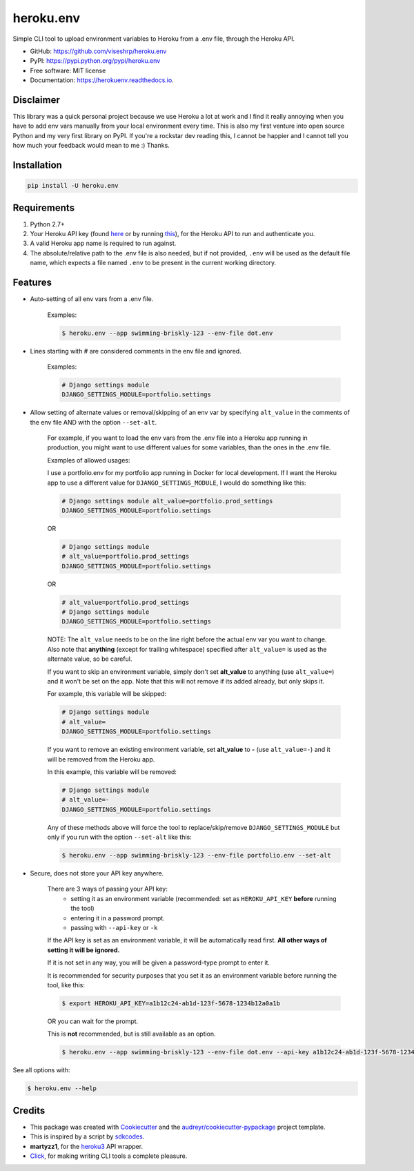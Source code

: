 ==========
heroku.env
==========


.. image:: https://img.shields.io/pypi/v/heroku_env.svg
        :target: https://pypi.python.org/pypi/heroku.env

.. image:: https://img.shields.io/travis/viseshrp/heroku_env.svg
        :target: https://travis-ci.org/viseshrp/heroku.env

.. image:: https://readthedocs.org/projects/herokuenv/badge/?version=latest
        :target: https://herokuenv.readthedocs.io/en/latest/?badge=latest
        :alt: Documentation Status

.. image:: https://pepy.tech/badge/heroku-env
        :target: https://pepy.tech/project/heroku-env
        :alt: Downloads


Simple CLI tool to upload environment variables to Heroku from a .env file, through the Heroku API.

* GitHub: https://github.com/viseshrp/heroku.env
* PyPI: https://pypi.python.org/pypi/heroku.env
* Free software: MIT license
* Documentation: https://herokuenv.readthedocs.io.

Disclaimer
----------

This library was a quick personal project because we use Heroku a lot at work and I find it really annoying
when you have to add env vars manually from your local environment every time.
This is also my first venture into open source Python and my very first library on PyPI.
If you're a rockstar dev reading this, I cannot be happier
and I cannot tell you how much your feedback would mean to me :) Thanks.

Installation
------------
.. code-block:: bash

    pip install -U heroku.env


Requirements
------------

#. Python 2.7+
#. Your Heroku API key (found `here`_ or by running `this`_), for the Heroku API to run and authenticate you.
#. A valid Heroku app name is required to run against.
#. The absolute/relative path to the .env file is also needed, but if not provided, ``.env`` will be used as the default file name, which expects a file named ``.env`` to be present in the current working directory.


Features
--------

* Auto-setting of all env vars from a .env file.

    Examples:

    .. code-block:: bash

        $ heroku.env --app swimming-briskly-123 --env-file dot.env

* Lines starting with # are considered comments in the env file and ignored.

    Examples:

    .. code-block:: yaml

        # Django settings module
        DJANGO_SETTINGS_MODULE=portfolio.settings

* Allow setting of alternate values or removal/skipping of an env var by specifying ``alt_value`` in the comments of the env file AND with the option ``--set-alt``.

    For example, if you want to load the env vars from the .env file into a Heroku app running in production,
    you might want to use different values for some variables, than the ones in the .env file.

    Examples of allowed usages:

    I use a portfolio.env for my portfolio app running in Docker for local development.
    If I want the Heroku app to use a different value for ``DJANGO_SETTINGS_MODULE``, I would do something like this:

    .. code-block:: yaml

        # Django settings module alt_value=portfolio.prod_settings
        DJANGO_SETTINGS_MODULE=portfolio.settings

    OR

    .. code-block:: yaml

        # Django settings module
        # alt_value=portfolio.prod_settings
        DJANGO_SETTINGS_MODULE=portfolio.settings

    OR

    .. code-block:: yaml

        # alt_value=portfolio.prod_settings
        # Django settings module
        DJANGO_SETTINGS_MODULE=portfolio.settings

    NOTE: The ``alt_value`` needs to be on the line right before the actual env var you want to change.
    Also note that **anything** (except for trailing whitespace) specified after ``alt_value=`` is used as the alternate value, so be careful.

    If you want to skip an environment variable, simply don't set **alt_value** to anything (use ``alt_value=``)
    and it won't be set on the app.
    Note that this will not remove if its added already, but only skips it.

    For example, this variable will be skipped:

    .. code-block:: yaml

        # Django settings module
        # alt_value=
        DJANGO_SETTINGS_MODULE=portfolio.settings

    If you want to remove an existing environment variable, set **alt_value** to **-** (use ``alt_value=-``)
    and it will be removed from the Heroku app.

    In this example, this variable will be removed:

    .. code-block:: yaml

        # Django settings module
        # alt_value=-
        DJANGO_SETTINGS_MODULE=portfolio.settings

    Any of these methods above will force the tool to replace/skip/remove ``DJANGO_SETTINGS_MODULE``
    but only if you run with the option ``--set-alt`` like this:

    .. code-block:: bash

        $ heroku.env --app swimming-briskly-123 --env-file portfolio.env --set-alt

* Secure, does not store your API key anywhere.

    There are 3 ways of passing your API key:
        * setting it as an environment variable (recommended: set as ``HEROKU_API_KEY`` **before** running the tool)
        * entering it in a password prompt.
        * passing with ``--api-key`` or ``-k``

    If the API key is set as an environment variable, it will be automatically read first.
    **All other ways of setting it will be ignored.**

    If it is not set in any way, you will be given a password-type prompt to enter it.

    It is recommended for security purposes that you set it as an environment variable before running the tool, like this:

    .. code-block:: bash

        $ export HEROKU_API_KEY=a1b12c24-ab1d-123f-5678-1234b12a0a1b

    OR you can wait for the prompt.

    This is **not** recommended, but is still available as an option.

    .. code-block:: bash

        $ heroku.env --app swimming-briskly-123 --env-file dot.env --api-key a1b12c24-ab1d-123f-5678-1234b12a0a1b


See all options with:

.. code-block:: bash

    $ heroku.env --help


Credits
-------

* This package was created with Cookiecutter_ and the `audreyr/cookiecutter-pypackage`_ project template.
* This is inspired by a script by `sdkcodes`_.
* **martyzz1**, for the `heroku3`_ API wrapper.
* `Click`_, for making writing CLI tools a complete pleasure.

.. _Cookiecutter: https://github.com/audreyr/cookiecutter
.. _audreyr/cookiecutter-pypackage: https://github.com/audreyr/cookiecutter-pypackage
.. _sdkcodes: https://github.com/sdkcodes/heroku-config
.. _here: https://dashboard.heroku.com/account
.. _this: https://devcenter.heroku.com/articles/authentication#retrieving-the-api-token
.. _Click: https://click.palletsprojects.com
.. _heroku3: https://github.com/martyzz1/heroku3.py
